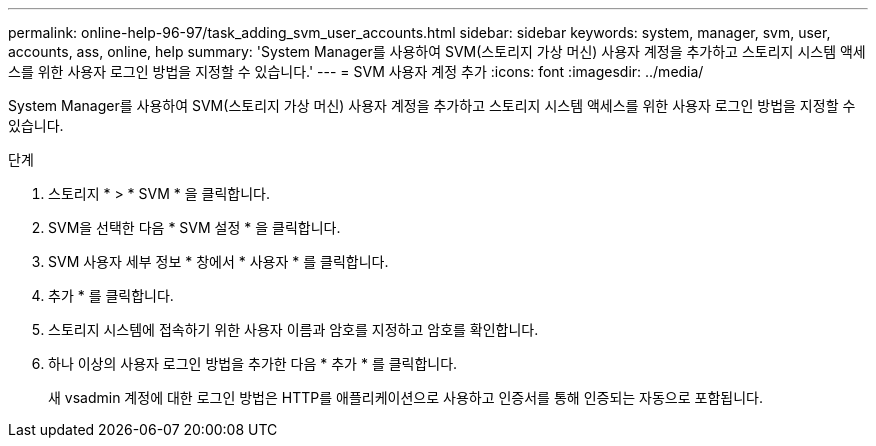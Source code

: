 ---
permalink: online-help-96-97/task_adding_svm_user_accounts.html 
sidebar: sidebar 
keywords: system, manager, svm, user, accounts, ass, online, help 
summary: 'System Manager를 사용하여 SVM(스토리지 가상 머신) 사용자 계정을 추가하고 스토리지 시스템 액세스를 위한 사용자 로그인 방법을 지정할 수 있습니다.' 
---
= SVM 사용자 계정 추가
:icons: font
:imagesdir: ../media/


[role="lead"]
System Manager를 사용하여 SVM(스토리지 가상 머신) 사용자 계정을 추가하고 스토리지 시스템 액세스를 위한 사용자 로그인 방법을 지정할 수 있습니다.

.단계
. 스토리지 * > * SVM * 을 클릭합니다.
. SVM을 선택한 다음 * SVM 설정 * 을 클릭합니다.
. SVM 사용자 세부 정보 * 창에서 * 사용자 * 를 클릭합니다.
. 추가 * 를 클릭합니다.
. 스토리지 시스템에 접속하기 위한 사용자 이름과 암호를 지정하고 암호를 확인합니다.
. 하나 이상의 사용자 로그인 방법을 추가한 다음 * 추가 * 를 클릭합니다.
+
새 vsadmin 계정에 대한 로그인 방법은 HTTP를 애플리케이션으로 사용하고 인증서를 통해 인증되는 자동으로 포함됩니다.


